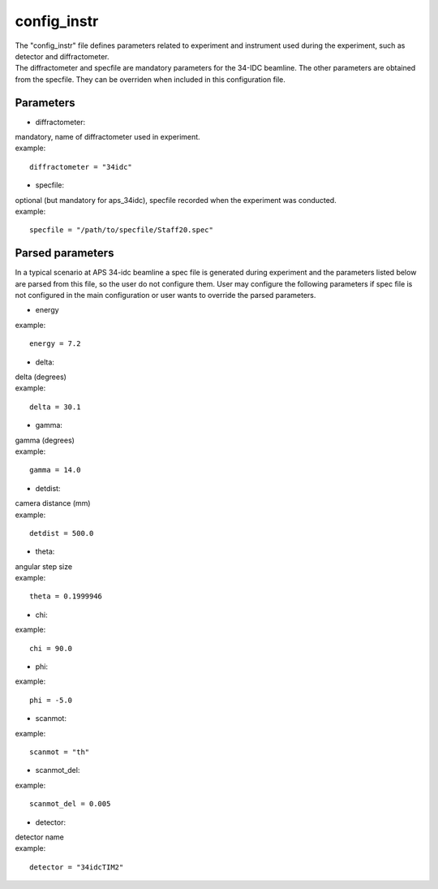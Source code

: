 ============
config_instr
============
| The "config_instr" file defines parameters related to experiment and instrument used during the experiment, such as detector and diffractometer.
| The diffractometer and specfile are mandatory parameters for the 34-IDC beamline. The other parameters are obtained from the specfile. They can be overriden when included in this configuration file.

Parameters
==========
- diffractometer:
| mandatory, name of diffractometer used in experiment.
| example:
::

    diffractometer = "34idc"

- specfile:
| optional (but mandatory for aps_34idc), specfile recorded when the experiment was conducted.
| example:
::

    specfile = "/path/to/specfile/Staff20.spec"

Parsed parameters
=================
| In a typical scenario at APS 34-idc beamline a spec file is generated during experiment and the parameters listed below are parsed from this file, so the user do not configure them. User may configure the following parameters if spec file is not configured in the main configuration or user wants to override the parsed parameters.
- energy
| example:
::

    energy = 7.2

- delta:
| delta (degrees)
| example:
::

    delta = 30.1

- gamma:
| gamma (degrees)
| example:
::

    gamma = 14.0

- detdist:
| camera distance (mm)
| example:
::

    detdist = 500.0

- theta:
| angular step size
| example:
::

    theta = 0.1999946

- chi:
| example:
::

    chi = 90.0

- phi:
| example:
::

    phi = -5.0

- scanmot:
| example:
::

    scanmot = "th"

- scanmot_del:
| example:
::

    scanmot_del = 0.005

- detector:
| detector name
| example:
::

    detector = "34idcTIM2"
